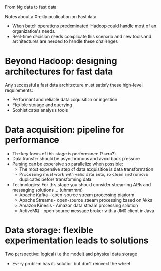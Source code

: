 From big data to fast data

Notes about a Oreilly publication on Fast data.

    - When batch operations predominated, Hadoop could handle most of an
      organization's needs.
    - Real-time decision needs complicate this scenario and new tools and
      architectures are needed to handle these challenges

* Beyond Hadoop: designing architectures for fast data

 Any successful a fast data architecture must satisfy these high-level
 requirements:
     - Performant and reliable data acquisition or ingestion
     - Flexible storage and querying
     - Sophisticates analysis tools

 
* Data acquisition: pipeline for performance
 
 - The key focus of this stage is performance (?sera?)
 - Data transfer should be asynchronous and avoid back pressure
 - Parsing can be expensive so parallelize when possible:
   - The most expensive step of data acquisition is data transformation
   - Processing must work with valid data sets, so clean and remove duplicates
     before transforming data.
 - Technologies: For this stage you should consider streaming APIs and messaging
   solutions.... (uhmmmm)
   - Apache Kafka - open-source stream processing platform
   - Apache Streams - open-source stream processing based on Akka
   - Amazon Kinesis - Amazon data stream processing solution
   - ActiveMQ - open-source message broker with a JMS client in Java

* Data storage: flexible experimentation leads to solutions

Two perspective: logical (i.e the model) and physical data storage
- Every problem has its solution but don't reinvent the wheel
